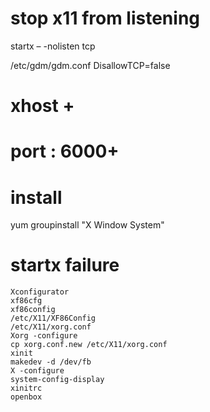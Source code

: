 * stop x11 from listening

startx -- -nolisten tcp

/etc/gdm/gdm.conf
DisallowTCP=false

* xhost +

* port : 6000+
* install

yum groupinstall "X Window System"

* startx failure

#+BEGIN_SRC o
Xconfigurator
xf86cfg
xf86config
/etc/X11/XF86Config
/etc/X11/xorg.conf
Xorg -configure
cp xorg.conf.new /etc/X11/xorg.conf
xinit
makedev -d /dev/fb
X -configure
system-config-display
xinitrc
openbox
#+END_SRC

